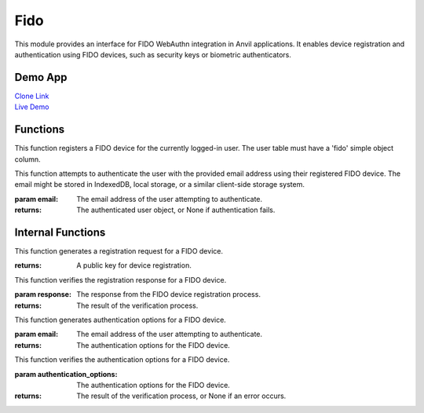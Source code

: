 Fido
====

This module provides an interface for FIDO WebAuthn integration in Anvil applications.
It enables device registration and authentication using FIDO devices, such as security keys or biometric authenticators.


Demo App
--------

| `Clone Link <https://anvil.works/build#clone:KGKU6EOKG42TRABV=SY6TYYLCYD4VDECDMMWX54G4>`_
| `Live Demo <https://fido-example.anvil.app>`_


Functions
---------

.. function:: register_device()

This function registers a FIDO device for the currently logged-in user. The user table must have a 'fido' simple object column.

.. function:: login_with_fido(email: str)

This function attempts to authenticate the user with the provided email address using their registered FIDO device.
The email might be stored in IndexedDB, local storage, or a similar client-side storage system.

:param email: The email address of the user attempting to authenticate.
:returns: The authenticated user object, or None if authentication fails.


Internal Functions
------------------

.. function:: generate_registration()

This function generates a registration request for a FIDO device.

:returns: A public key for device registration.

.. function:: verify_registration(response)

This function verifies the registration response for a FIDO device.

:param response: The response from the FIDO device registration process.
:returns: The result of the verification process.

.. function:: generate_authentication_options(email)

This function generates authentication options for a FIDO device.

:param email: The email address of the user attempting to authenticate.
:returns: The authentication options for the FIDO device.

.. function:: verify_authentication_options(authentication_options)

This function verifies the authentication options for a FIDO device.

:param authentication_options: The authentication options for the FIDO device.
:returns: The result of the verification process, or None if an error occurs.
